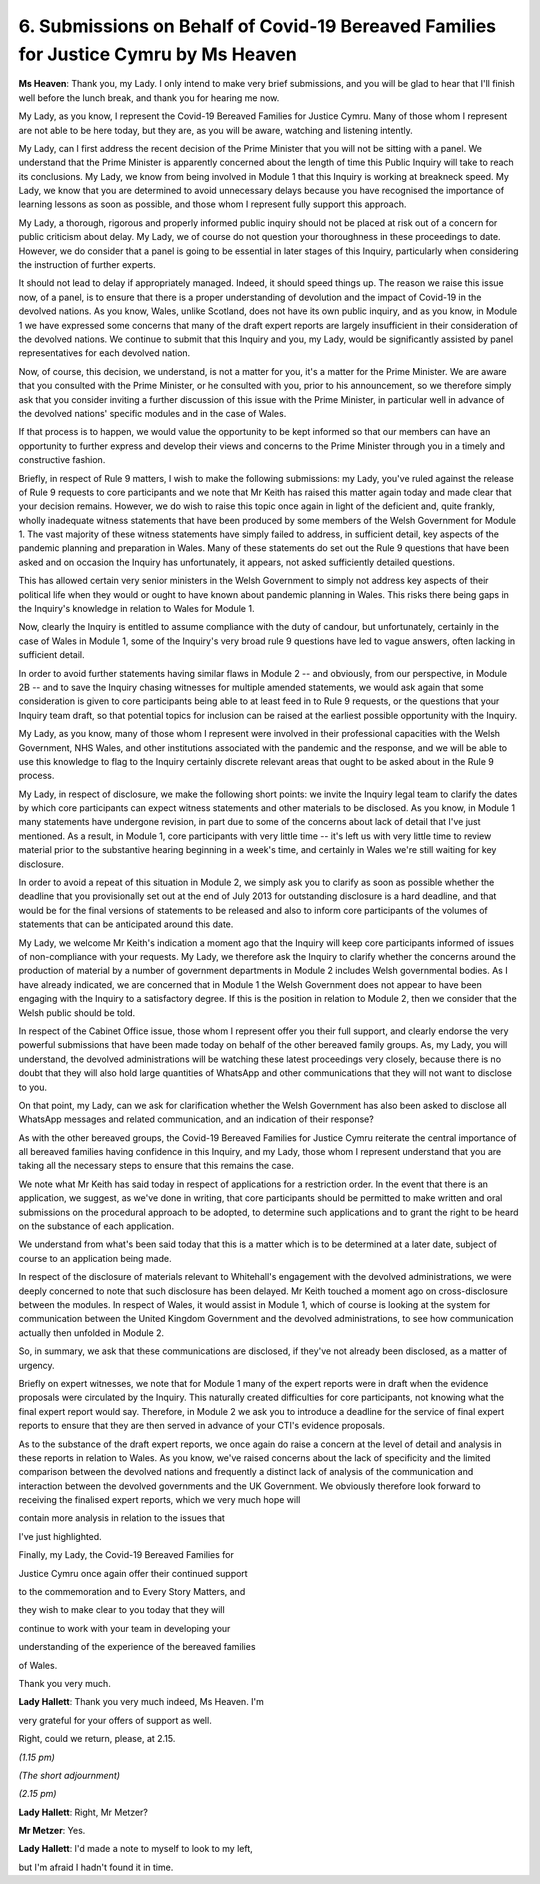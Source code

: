 6. Submissions on Behalf of Covid-19 Bereaved Families for Justice Cymru by Ms Heaven
======================================================================================

**Ms Heaven**: Thank you, my Lady. I only intend to make very brief submissions, and you will be glad to hear that I'll finish well before the lunch break, and thank you for hearing me now.

My Lady, as you know, I represent the Covid-19 Bereaved Families for Justice Cymru. Many of those whom I represent are not able to be here today, but they are, as you will be aware, watching and listening intently.

My Lady, can I first address the recent decision of the Prime Minister that you will not be sitting with a panel. We understand that the Prime Minister is apparently concerned about the length of time this Public Inquiry will take to reach its conclusions. My Lady, we know from being involved in Module 1 that this Inquiry is working at breakneck speed. My Lady, we know that you are determined to avoid unnecessary delays because you have recognised the importance of learning lessons as soon as possible, and those whom I represent fully support this approach.

My Lady, a thorough, rigorous and properly informed public inquiry should not be placed at risk out of a concern for public criticism about delay. My Lady, we of course do not question your thoroughness in these proceedings to date. However, we do consider that a panel is going to be essential in later stages of this Inquiry, particularly when considering the instruction of further experts.

It should not lead to delay if appropriately managed. Indeed, it should speed things up. The reason we raise this issue now, of a panel, is to ensure that there is a proper understanding of devolution and the impact of Covid-19 in the devolved nations. As you know, Wales, unlike Scotland, does not have its own public inquiry, and as you know, in Module 1 we have expressed some concerns that many of the draft expert reports are largely insufficient in their consideration of the devolved nations. We continue to submit that this Inquiry and you, my Lady, would be significantly assisted by panel representatives for each devolved nation.

Now, of course, this decision, we understand, is not a matter for you, it's a matter for the Prime Minister. We are aware that you consulted with the Prime Minister, or he consulted with you, prior to his announcement, so we therefore simply ask that you consider inviting a further discussion of this issue with the Prime Minister, in particular well in advance of the devolved nations' specific modules and in the case of Wales.

If that process is to happen, we would value the opportunity to be kept informed so that our members can have an opportunity to further express and develop their views and concerns to the Prime Minister through you in a timely and constructive fashion.

Briefly, in respect of Rule 9 matters, I wish to make the following submissions: my Lady, you've ruled against the release of Rule 9 requests to core participants and we note that Mr Keith has raised this matter again today and made clear that your decision remains. However, we do wish to raise this topic once again in light of the deficient and, quite frankly, wholly inadequate witness statements that have been produced by some members of the Welsh Government for Module 1. The vast majority of these witness statements have simply failed to address, in sufficient detail, key aspects of the pandemic planning and preparation in Wales. Many of these statements do set out the Rule 9 questions that have been asked and on occasion the Inquiry has unfortunately, it appears, not asked sufficiently detailed questions.

This has allowed certain very senior ministers in the Welsh Government to simply not address key aspects of their political life when they would or ought to have known about pandemic planning in Wales. This risks there being gaps in the Inquiry's knowledge in relation to Wales for Module 1.

Now, clearly the Inquiry is entitled to assume compliance with the duty of candour, but unfortunately, certainly in the case of Wales in Module 1, some of the Inquiry's very broad rule 9 questions have led to vague answers, often lacking in sufficient detail.

In order to avoid further statements having similar flaws in Module 2 -- and obviously, from our perspective, in Module 2B -- and to save the Inquiry chasing witnesses for multiple amended statements, we would ask again that some consideration is given to core participants being able to at least feed in to Rule 9 requests, or the questions that your Inquiry team draft, so that potential topics for inclusion can be raised at the earliest possible opportunity with the Inquiry.

My Lady, as you know, many of those whom I represent were involved in their professional capacities with the Welsh Government, NHS Wales, and other institutions associated with the pandemic and the response, and we will be able to use this knowledge to flag to the Inquiry certainly discrete relevant areas that ought to be asked about in the Rule 9 process.

My Lady, in respect of disclosure, we make the following short points: we invite the Inquiry legal team to clarify the dates by which core participants can expect witness statements and other materials to be disclosed. As you know, in Module 1 many statements have undergone revision, in part due to some of the concerns about lack of detail that I've just mentioned. As a result, in Module 1, core participants with very little time -- it's left us with very little time to review material prior to the substantive hearing beginning in a week's time, and certainly in Wales we're still waiting for key disclosure.

In order to avoid a repeat of this situation in Module 2, we simply ask you to clarify as soon as possible whether the deadline that you provisionally set out at the end of July 2013 for outstanding disclosure is a hard deadline, and that would be for the final versions of statements to be released and also to inform core participants of the volumes of statements that can be anticipated around this date.

My Lady, we welcome Mr Keith's indication a moment ago that the Inquiry will keep core participants informed of issues of non-compliance with your requests. My Lady, we therefore ask the Inquiry to clarify whether the concerns around the production of material by a number of government departments in Module 2 includes Welsh governmental bodies. As I have already indicated, we are concerned that in Module 1 the Welsh Government does not appear to have been engaging with the Inquiry to a satisfactory degree. If this is the position in relation to Module 2, then we consider that the Welsh public should be told.

In respect of the Cabinet Office issue, those whom I represent offer you their full support, and clearly endorse the very powerful submissions that have been made today on behalf of the other bereaved family groups. As, my Lady, you will understand, the devolved administrations will be watching these latest proceedings very closely, because there is no doubt that they will also hold large quantities of WhatsApp and other communications that they will not want to disclose to you.

On that point, my Lady, can we ask for clarification whether the Welsh Government has also been asked to disclose all WhatsApp messages and related communication, and an indication of their response?

As with the other bereaved groups, the Covid-19 Bereaved Families for Justice Cymru reiterate the central importance of all bereaved families having confidence in this Inquiry, and my Lady, those whom I represent understand that you are taking all the necessary steps to ensure that this remains the case.

We note what Mr Keith has said today in respect of applications for a restriction order. In the event that there is an application, we suggest, as we've done in writing, that core participants should be permitted to make written and oral submissions on the procedural approach to be adopted, to determine such applications and to grant the right to be heard on the substance of each application.

We understand from what's been said today that this is a matter which is to be determined at a later date, subject of course to an application being made.

In respect of the disclosure of materials relevant to Whitehall's engagement with the devolved administrations, we were deeply concerned to note that such disclosure has been delayed. Mr Keith touched a moment ago on cross-disclosure between the modules. In respect of Wales, it would assist in Module 1, which of course is looking at the system for communication between the United Kingdom Government and the devolved administrations, to see how communication actually then unfolded in Module 2.

So, in summary, we ask that these communications are disclosed, if they've not already been disclosed, as a matter of urgency.

Briefly on expert witnesses, we note that for Module 1 many of the expert reports were in draft when the evidence proposals were circulated by the Inquiry. This naturally created difficulties for core participants, not knowing what the final expert report would say. Therefore, in Module 2 we ask you to introduce a deadline for the service of final expert reports to ensure that they are then served in advance of your CTI's evidence proposals.

As to the substance of the draft expert reports, we once again do raise a concern at the level of detail and analysis in these reports in relation to Wales. As you know, we've raised concerns about the lack of specificity and the limited comparison between the devolved nations and frequently a distinct lack of analysis of the communication and interaction between the devolved governments and the UK Government. We obviously therefore look forward to receiving the finalised expert reports, which we very much hope will

contain more analysis in relation to the issues that

I've just highlighted.

Finally, my Lady, the Covid-19 Bereaved Families for

Justice Cymru once again offer their continued support

to the commemoration and to Every Story Matters, and

they wish to make clear to you today that they will

continue to work with your team in developing your

understanding of the experience of the bereaved families

of Wales.

Thank you very much.

**Lady Hallett**: Thank you very much indeed, Ms Heaven. I'm

very grateful for your offers of support as well.

Right, could we return, please, at 2.15.

*(1.15 pm)*

*(The short adjournment)*

*(2.15 pm)*

**Lady Hallett**: Right, Mr Metzer?

**Mr Metzer**: Yes.

**Lady Hallett**: I'd made a note to myself to look to my left,

but I'm afraid I hadn't found it in time.

